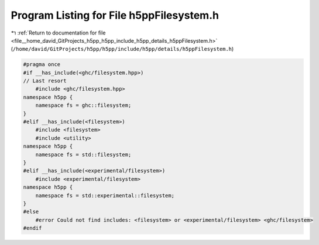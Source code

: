 
.. _program_listing_file__home_david_GitProjects_h5pp_h5pp_include_h5pp_details_h5ppFilesystem.h:

Program Listing for File h5ppFilesystem.h
=========================================

|exhale_lsh| :ref:`Return to documentation for file <file__home_david_GitProjects_h5pp_h5pp_include_h5pp_details_h5ppFilesystem.h>` (``/home/david/GitProjects/h5pp/h5pp/include/h5pp/details/h5ppFilesystem.h``)

.. |exhale_lsh| unicode:: U+021B0 .. UPWARDS ARROW WITH TIP LEFTWARDS

.. code-block:: cpp

   #pragma once
   #if __has_include(<ghc/filesystem.hpp>)
   // Last resort
       #include <ghc/filesystem.hpp>
   namespace h5pp {
       namespace fs = ghc::filesystem;
   }
   #elif __has_include(<filesystem>)
       #include <filesystem>
       #include <utility>
   namespace h5pp {
       namespace fs = std::filesystem;
   }
   #elif __has_include(<experimental/filesystem>)
       #include <experimental/filesystem>
   namespace h5pp {
       namespace fs = std::experimental::filesystem;
   }
   #else
       #error Could not find includes: <filesystem> or <experimental/filesystem> <ghc/filesystem>
   #endif

